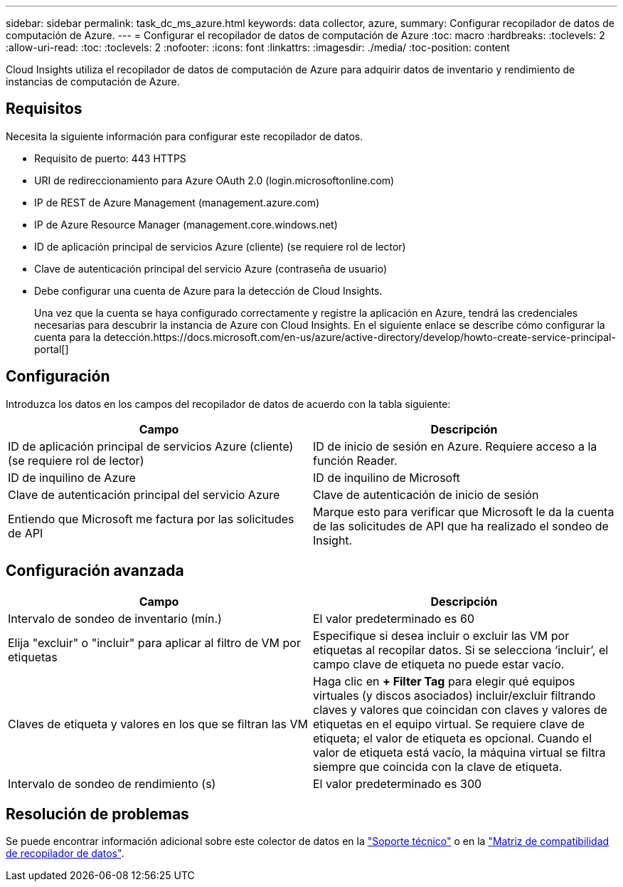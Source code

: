 ---
sidebar: sidebar 
permalink: task_dc_ms_azure.html 
keywords: data collector, azure, 
summary: Configurar recopilador de datos de computación de Azure. 
---
= Configurar el recopilador de datos de computación de Azure
:toc: macro
:hardbreaks:
:toclevels: 2
:allow-uri-read: 
:toc: 
:toclevels: 2
:nofooter: 
:icons: font
:linkattrs: 
:imagesdir: ./media/
:toc-position: content


[role="lead"]
Cloud Insights utiliza el recopilador de datos de computación de Azure para adquirir datos de inventario y rendimiento de instancias de computación de Azure.



== Requisitos

Necesita la siguiente información para configurar este recopilador de datos.

* Requisito de puerto: 443 HTTPS
* URI de redireccionamiento para Azure OAuth 2.0 (login.microsoftonline.com)
* IP de REST de Azure Management (management.azure.com)
* IP de Azure Resource Manager (management.core.windows.net)
* ID de aplicación principal de servicios Azure (cliente) (se requiere rol de lector)
* Clave de autenticación principal del servicio Azure (contraseña de usuario)
* Debe configurar una cuenta de Azure para la detección de Cloud Insights.
+
Una vez que la cuenta se haya configurado correctamente y registre la aplicación en Azure, tendrá las credenciales necesarias para descubrir la instancia de Azure con Cloud Insights. En el siguiente enlace se describe cómo configurar la cuenta para la detección.https://docs.microsoft.com/en-us/azure/active-directory/develop/howto-create-service-principal-portal[]





== Configuración

Introduzca los datos en los campos del recopilador de datos de acuerdo con la tabla siguiente:

[cols="2*"]
|===
| Campo | Descripción 


| ID de aplicación principal de servicios Azure (cliente) (se requiere rol de lector) | ID de inicio de sesión en Azure. Requiere acceso a la función Reader. 


| ID de inquilino de Azure | ID de inquilino de Microsoft 


| Clave de autenticación principal del servicio Azure | Clave de autenticación de inicio de sesión 


| Entiendo que Microsoft me factura por las solicitudes de API | Marque esto para verificar que Microsoft le da la cuenta de las solicitudes de API que ha realizado el sondeo de Insight. 
|===


== Configuración avanzada

[cols="2*"]
|===
| Campo | Descripción 


| Intervalo de sondeo de inventario (mín.) | El valor predeterminado es 60 


| Elija "excluir" o "incluir" para aplicar al filtro de VM por etiquetas | Especifique si desea incluir o excluir las VM por etiquetas al recopilar datos. Si se selecciona ‘incluir’, el campo clave de etiqueta no puede estar vacío. 


| Claves de etiqueta y valores en los que se filtran las VM | Haga clic en *+ Filter Tag* para elegir qué equipos virtuales (y discos asociados) incluir/excluir filtrando claves y valores que coincidan con claves y valores de etiquetas en el equipo virtual. Se requiere clave de etiqueta; el valor de etiqueta es opcional. Cuando el valor de etiqueta está vacío, la máquina virtual se filtra siempre que coincida con la clave de etiqueta. 


| Intervalo de sondeo de rendimiento (s) | El valor predeterminado es 300 
|===


== Resolución de problemas

Se puede encontrar información adicional sobre este colector de datos en la link:concept_requesting_support.html["Soporte técnico"] o en la link:https://docs.netapp.com/us-en/cloudinsights/CloudInsightsDataCollectorSupportMatrix.pdf["Matriz de compatibilidad de recopilador de datos"].
